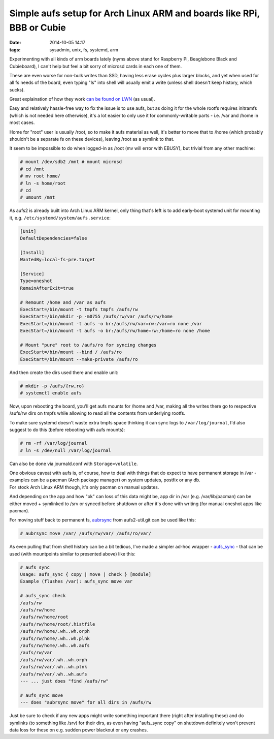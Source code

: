 Simple aufs setup for Arch Linux ARM and boards like RPi, BBB or Cubie
######################################################################

:date: 2014-10-05 14:17
:tags: sysadmin, unix, fs, systemd, arm


Experimenting with all kinds of arm boards lately (nyms above stand for
Raspberry Pi, Beaglebone Black and Cubieboard), I can't help but feel a bit
sorry of microsd cards in each one of them.

These are even worse for non-bulk writes than SSD, having less erase cycles plus
larger blocks, and yet when used for all fs needs of the board, even typing "ls"
into shell will usually emit a write (unless shell doesn't keep history, which
sucks).

Great explaination of how they work `can be found on LWN`_ (as usual).

Easy and relatively hassle-free way to fix the issue is to use aufs, but as
doing it for the whole rootfs requires initramfs (which is not needed here
otherwise), it's a lot easier to only use it for commonly-writable parts -
i.e. /var and /home in most cases.

Home for "root" user is usually /root, so to make it aufs material as well, it's
better to move that to /home (which probably shouldn't be a separate fs on these
devices), leaving /root as a symlink to that.

It seem to be impossible to do when logged-in as /root (mv will error with
EBUSY), but trivial from any other machine:

.. code-block:: console

	# mount /dev/sdb2 /mnt # mount microsd
	# cd /mnt
	# mv root home/
	# ln -s home/root
	# cd
	# umount /mnt

As aufs2 is already built into Arch Linux ARM kernel, only thing that's left is
to add early-boot systemd unit for mounting it,
e.g. ``/etc/systemd/system/aufs.service``:

.. code-block:: ini

	[Unit]
	DefaultDependencies=false

	[Install]
	WantedBy=local-fs-pre.target

	[Service]
	Type=oneshot
	RemainAfterExit=true

	# Remount /home and /var as aufs
	ExecStart=/bin/mount -t tmpfs tmpfs /aufs/rw
	ExecStart=/bin/mkdir -p -m0755 /aufs/rw/var /aufs/rw/home
	ExecStart=/bin/mount -t aufs -o br:/aufs/rw/var=rw:/var=ro none /var
	ExecStart=/bin/mount -t aufs -o br:/aufs/rw/home=rw:/home=ro none /home

	# Mount "pure" root to /aufs/ro for syncing changes
	ExecStart=/bin/mount --bind / /aufs/ro
	ExecStart=/bin/mount --make-private /aufs/ro

And then create the dirs used there and enable unit:

.. code-block:: console

	# mkdir -p /aufs/{rw,ro}
	# systemctl enable aufs

Now, upon rebooting the board, you'll get aufs mounts for /home and /var, making
all the writes there go to respective /aufs/rw dirs on tmpfs while allowing to
read all the contents from underlying rootfs.

To make sure systemd doesn't waste extra tmpfs space thinking it can sync logs
to ``/var/log/journal``, I'd also suggest to do this (before rebooting with aufs
mounts):

.. code-block:: console

	# rm -rf /var/log/journal
	# ln -s /dev/null /var/log/journal

Can also be done via journald.conf with ``Storage=volatile``.

| One obvious caveat with aufs is, of course, how to deal with things that do
  expect to have permanent storage in /var - examples can be a pacman (Arch
  package manager) on system updates, postfix or any db.
| For stock Arch Linux ARM though, it's only pacman on manual updates.

And depending on the app and how "ok" can loss of this data might be, app dir
in /var (e.g. /var/lib/pacman) can be either moved + symlinked to /srv or synced
before shutdown or after it's done with writing (for manual oneshot apps like
pacman).

For moving stuff back to permanent fs, aubrsync_ from aufs2-util.git can be
used like this:

.. code-block:: console

	# aubrsync move /var/ /aufs/rw/var/ /aufs/ro/var/

As even pulling that from shell history can be a bit tedious, I've made a
simpler ad-hoc wrapper - `aufs_sync`_ - that can be used (with mountpoints
similar to presented above) like this:

.. code-block:: console

	# aufs_sync
	Usage: aufs_sync { copy | move | check } [module]
	Example (flushes /var): aufs_sync move var

	# aufs_sync check
	/aufs/rw
	/aufs/rw/home
	/aufs/rw/home/root
	/aufs/rw/home/root/.histfile
	/aufs/rw/home/.wh..wh.orph
	/aufs/rw/home/.wh..wh.plnk
	/aufs/rw/home/.wh..wh.aufs
	/aufs/rw/var
	/aufs/rw/var/.wh..wh.orph
	/aufs/rw/var/.wh..wh.plnk
	/aufs/rw/var/.wh..wh.aufs
	--- ... just does "find /aufs/rw"

	# aufs_sync move
	--- does "aubrsync move" for all dirs in /aufs/rw

Just be sure to check if any new apps might write something important there
(right after installing these) and do symlinks (to something like /srv) for
their dirs, as even having "aufs_sync copy" on shutdown definitely won't prevent
data loss for these on e.g. sudden power blackout or any crashes.


.. _can be found on LWN: https://lwn.net/Articles/428584/
.. _aubrsync: http://aufs.sourceforge.net/aufs2/brsync/README.txt
.. _aufs_sync: https://github.com/mk-fg/fgtk/#aufs
